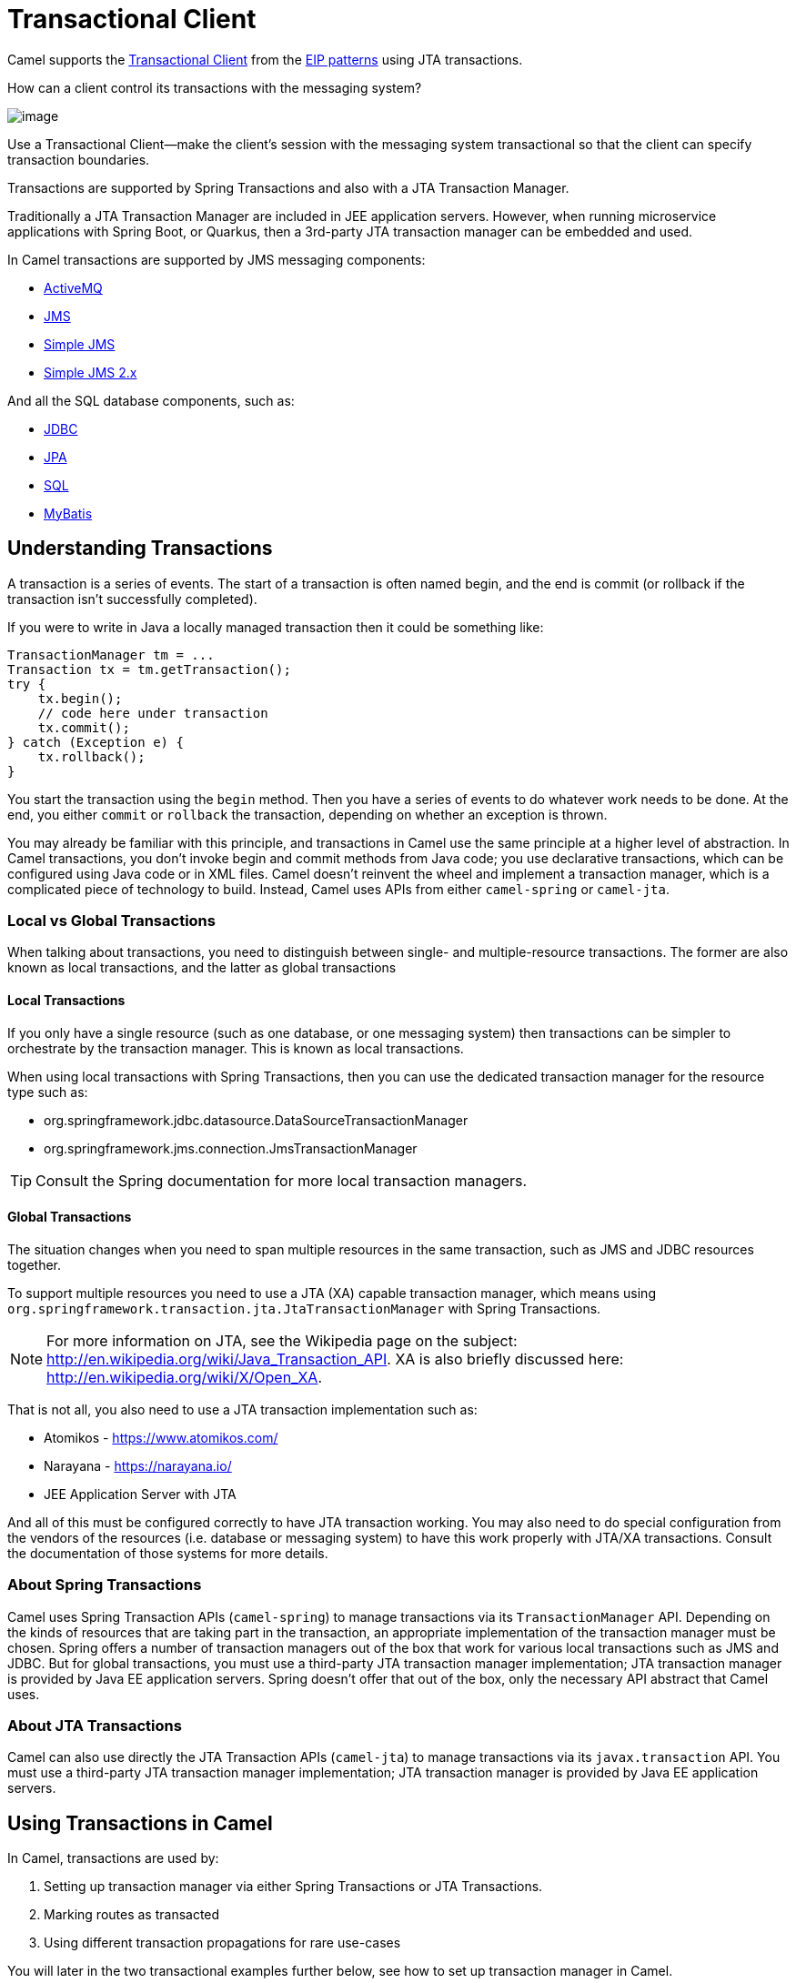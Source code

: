 = Transactional Client

Camel supports the
http://www.enterpriseintegrationpatterns.com/TransactionalClient.html[Transactional
Client] from the xref:enterprise-integration-patterns.adoc[EIP patterns]
using JTA transactions.

How can a client control its transactions with the messaging system?

image::eip/TransactionalClientSolution.gif[image]

Use a Transactional Client—make the client’s session with the messaging system transactional so that the client can specify transaction boundaries.

Transactions are supported by Spring Transactions and also with a JTA Transaction Manager.

Traditionally a JTA Transaction Manager are included in JEE application servers.
However, when running microservice applications with Spring Boot, or Quarkus, then
a 3rd-party JTA transaction manager can be embedded and used.

In Camel transactions are supported by JMS messaging components:

- xref:ROOT:activemq-component.adoc[ActiveMQ]
- xref:ROOT:jms-component.adoc[JMS]
- xref:ROOT:sjms-component.adoc[Simple JMS]
- xref:ROOT:sjms2-component.adoc[Simple JMS 2.x]

And all the SQL database components, such as:

- xref:ROOT:jdbc-component.adoc[JDBC]
- xref:ROOT:jpa-component.adoc[JPA]
- xref:ROOT:sql-component.adoc[SQL]
- xref:ROOT:mybatis-component.adoc[MyBatis]

== Understanding Transactions

A transaction is a series of events. The start of a transaction is often named begin, and
the end is commit (or rollback if the transaction isn’t successfully completed).

If you were to write in Java a locally managed transaction then it could be something like:

[source,java]
----
TransactionManager tm = ...
Transaction tx = tm.getTransaction();
try {
    tx.begin();
    // code here under transaction
    tx.commit();
} catch (Exception e) {
    tx.rollback();
}
----

You start the transaction using the `begin` method. Then you have a series of events to
do whatever work needs to be done. At the end, you either `commit` or `rollback` the
transaction, depending on whether an exception is thrown.

You may already be familiar with this principle, and transactions in Camel use the
same principle at a higher level of abstraction. In Camel transactions, you don’t invoke
begin and commit methods from Java code; you use declarative transactions, which can
be configured using Java code or in XML files. Camel doesn't reinvent the wheel and
implement a transaction manager, which is a complicated piece of technology to build.
Instead, Camel uses APIs from either `camel-spring` or `camel-jta`.

=== Local vs Global Transactions

When talking about transactions, you need to distinguish between single- and
multiple-resource transactions. The former are also known as local transactions,
and the latter as global transactions

==== Local Transactions

If you only have a single resource (such as one database, or one messaging system) then
transactions can be simpler to orchestrate by the transaction manager. This is known as local transactions.

When using local transactions with Spring Transactions, then you can use the dedicated transaction manager
for the resource type such as:

- org.springframework.jdbc.datasource.DataSourceTransactionManager
- org.springframework.jms.connection.JmsTransactionManager

TIP: Consult the Spring documentation for more local transaction managers.

==== Global Transactions

The situation changes when you need to span multiple resources in the
same transaction, such as JMS and JDBC resources together.

To support multiple resources you need to use a JTA (XA) capable transaction manager,
which means using `org.springframework.transaction.jta.JtaTransactionManager` with Spring Transactions.

NOTE: For more information on JTA, see the Wikipedia page on the subject:
http://en.wikipedia.org/wiki/Java_Transaction_API. XA is also briefly discussed
here: http://en.wikipedia.org/wiki/X/Open_XA.

That is not all, you also need to use a JTA transaction implementation such as:

- Atomikos - https://www.atomikos.com/
- Narayana - https://narayana.io/
- JEE Application Server with JTA

And all of this must be configured correctly to have JTA transaction working.
You may also need to do special configuration from the vendors of the resources (i.e. database or messaging system)
to have this work properly with JTA/XA transactions. Consult the documentation of those systems for more details.

=== About Spring Transactions

Camel uses Spring Transaction APIs (`camel-spring`) to manage transactions via its `TransactionManager`
API. Depending on the kinds of resources that are taking part in the transaction,
an appropriate implementation of the transaction manager must be chosen. Spring
offers a number of transaction managers out of the box that work for various local
transactions such as JMS and JDBC. But for global transactions, you must use a third-party
JTA transaction manager implementation; JTA transaction manager is provided
by Java EE application servers. Spring doesn't offer that out of the box, only the necessary
API abstract that Camel uses.

=== About JTA Transactions

Camel can also use directly the JTA Transaction APIs (`camel-jta`) to manage transactions via its
`javax.transaction` API. You must use a third-party
JTA transaction manager implementation; JTA transaction manager is provided
by Java EE application servers.

== Using Transactions in Camel

In Camel, transactions are used by:

. Setting up transaction manager via either Spring Transactions or JTA Transactions.
. Marking routes as transacted
. Using different transaction propagations for rare use-cases

You will later in the two transactional examples further below, see how to set up transaction manager in Camel.

=== Marking a route as transacted

When using transactions (JTA or Spring Transaction) in Camel then you enable this on routes by using `transacted`
right after `from` in the routes.

For example in Java that would be:

[source,java]
----
from("jms:cheese")
    .transacted()
    .to("bean:foo");
----

And in XML:

[source,xml]
----
<route>
    <from uri="jms:cheese"/>
    <transacted/>
    <to uri="bean:foo"/>
</route>
----

When you specify `<transacted/>` in a route, Camel uses transactions for that particular
route and any other routes that the message may undertake.

When a route is specified as `<transacted/>`, then under the hood Camel looks up
the Spring/JTA transaction manager and uses it. This is convention over configuration.

The convention over configuration applies only when you have a single Spring/JTA transaction
manager configured. In more complex scenarios, where you either use multiple
transaction managers or transaction propagation policies, you have to do additional
configuration.

=== Using different transaction propagations

In some rare situations, you may need to use multiple transactions with the same exchange.

For example an exchange starts off using `PROPAGATION_REQUIRED`, and then you need
to use another transaction that’s independent of the existing transaction. You can
do this by using PROPAGATION_REQUIRES_NEW, which will start a new transaction.

NOTE: In Camel a route can only have exactly one transaction policy, which means, that if
you need to change transaction propagation, then you must use a new route.

When the exchange completes, the transaction manager will issue commits
or rollbacks to these two transactions, which ensures that they both complete at
the same time. Because two transaction legs are in play, they can have different
outcomes; for example, transaction 1 can roll back, while transaction 2 commits,
and vice versa.

In Camel, you need to configure the propagations using `SpringTransactionPolicy`
as shown in the following XML snippets:

[source,xml]
----
<bean id="txRequired" class="org.apache.camel.spring.spi.SpringTransactionPolicy">
    <property name="transactionManager" ref="jmsTransactionManager"/>
</bean>

<bean id="txRequiresNew" class="org.apache.camel.spring.spi.SpringTransactionPolicy">
    <property name="transactionManager" ref="jmsTransactionManager"/>
    <property name="propagationBehaviorName" value="PROPAGATION_REQUIRES_NEW"/>
</bean>

<bean id="txMandatory" class="org.apache.camel.spring.spi.SpringTransactionPolicy">
    <property name="transactionManager" ref="jmsTransactionManager"/>
    <property name="propagationBehaviorName" value="PROPAGATION_REQUIRES_MANDATORY"/>
</bean>
----

Then we have routes, where each of the route use their different policy:

[source,xml]
----
<camelContext xmlns="http://camel.apache.org/schema/spring">
    <route>
        <from uri="activemq:queue:inbox"/>
        <transacted ref="txRequired"/>
        <to uri="direct:audit"/>
        <to uri="direct:order"/>
        <to uri="activemq:queue:order"/>
    </route>

    <route>
        <from uri="direct:audit"/>
        <transacted ref="txRequiresNew"/>
        <bean ref="auditLogService" method="insertAuditLog"/>
    </route>

    <route>
        <from uri="direct:order"/>
        <transacted ref="txMandatory"/>
        <bean ref="orderService" method="insertOrder"/>
    </route>
</camelContext>
----

Notice how the ref attribute on `<transacted>` refers to the corresponding bean id of the transaction policy.

TIP: **Keep it simple:** Although you can use multiple propagation behaviors with multiple routes in Camel, do
so with care. Try to design your solutions with as few propagations as possible, because
complexity increases dramatically when you introduce new propagation behaviors


== Transaction example with database

In this sample we want to ensure that two endpoints is under transaction
control. These two endpoints inserts data into a database.

The sample is in its full as a
https://github.com/apache/camel/tree/main/components/camel-spring-xml/src/test/java/org/apache/camel/spring/interceptor/TransactionalClientDataSourceMinimalConfigurationTest.java[unit test].

First we set up the usual spring stuff in its configuration file.
Here we have defined a DataSource to the HSQLDB and a most
importantly the Spring `DataSourceTransactionManager` that is doing the
heavy lifting of ensuring our transactional policies.

As we use the new convention over configuration we do *not* need to
configure a transaction policy bean, so we do not have any
`PROPAGATION_REQUIRED` beans. All the beans needed to be configured is
*standard* Spring beans only, there are no Camel specific configuration at all.

[source,xml]
----
<!-- this example uses JDBC so we define a data source -->
<jdbc:embedded-database id="dataSource" type="DERBY">
    <jdbc:script location="classpath:sql/init.sql" />
</jdbc:embedded-database>

<!-- spring transaction manager -->
<!-- this is the transaction manager Camel will use for transacted routes -->
<bean id="txManager" class="org.springframework.jdbc.datasource.DataSourceTransactionManager">
    <property name="dataSource" ref="dataSource"/>
</bean>

<!-- bean for book business logic -->
<bean id="bookService" class="org.apache.camel.spring.interceptor.BookService">
    <property name="dataSource" ref="dataSource"/>
</bean>
----

Then we are ready to define our Camel routes. We have two routes: 1 for
success conditions, and 1 for a forced rollback condition.

This is after all based on a unit test. Notice that we mark each route
as transacted using the `<transacted/>` XML tag.

[source,xml]
----
<camelContext xmlns="http://camel.apache.org/schema/spring">

    <route>
        <from uri="direct:okay"/>
        <!-- we mark this route as transacted. Camel will lookup the spring transaction manager
             and use it by default. We can optimally pass in arguments to specify a policy to use
             that is configured with a spring transaction manager of choice. However Camel supports
             convention over configuration as we can just use the defaults out of the box and Camel
             that suites in most situations -->
        <transacted/>
        <setBody>
            <constant>Tiger in Action</constant>
        </setBody>
        <bean ref="bookService"/>
        <setBody>
            <constant>Elephant in Action</constant>
        </setBody>
        <bean ref="bookService"/>
    </route>

    <route>
        <from uri="direct:fail"/>
        <!-- we mark this route as transacted. See comments above. -->
        <transacted/>
        <setBody>
            <constant>Tiger in Action</constant>
        </setBody>
        <bean ref="bookService"/>
        <setBody>
            <constant>Donkey in Action</constant>
        </setBody>
        <bean ref="bookService"/>
    </route>

</camelContext>
----

That is all that is needed to configure a Camel route as being transacted.
Just remember to use `<transacted/>`. The rest is standard Spring
XML to set up the transaction manager.

== Transaction example with JMS

In this sample we want to listen for messages on a queue and process the
messages with our business logic java code and send them along. Since
it is based on a
https://github.com/apache/camel/tree/main/components/camel-jms/src/test/java/org/apache/camel/component/jms/tx/TransactionMinimalConfigurationTest.java[unit test]
the destination is a mock endpoint.

First we configure the standard Spring XML to declare a JMS connection
factory, a JMS transaction manager and our xref:ROOT:activemq-component.adoc[ActiveMQ] component that we
use in our routing.

[source,xml]
----
<!-- setup JMS connection factory -->
<bean id="poolConnectionFactory" class="org.apache.activemq.pool.PooledConnectionFactory" init-method="start" destroy-method="stop">
    <property name="maxConnections" value="8"/>
    <property name="connectionFactory" ref="jmsConnectionFactory"/>
</bean>

<bean id="jmsConnectionFactory" class="org.apache.activemq.ActiveMQConnectionFactory">
    <property name="brokerURL" value="vm://localhost?broker.persistent=false&amp;broker.useJmx=false"/>
</bean>

<!-- setup spring jms TX manager -->
<bean id="jmsTransactionManager" class="org.springframework.jms.connection.JmsTransactionManager">
    <property name="connectionFactory" ref="poolConnectionFactory"/>
</bean>

<!-- define our activemq component -->
<bean id="activemq" class="org.apache.activemq.camel.component.ActiveMQComponent">
    <property name="connectionFactory" ref="poolConnectionFactory"/>
    <!-- define the jms consumer/producer as transacted -->
    <property name="transacted" value="true"/>
    <!-- setup the transaction manager to use -->
    <!-- if not provided then Camel will automatic use a JmsTransactionManager, however if you
         for instance use a JTA transaction manager then you must configure it -->
    <property name="transactionManager" ref="jmsTransactionManager"/>
</bean>
----

And then we configure our routes. Notice that all we have to do is mark the
route as transacted using the `<transacted/>` XML tag.

[source,xml]
----
<camelContext xmlns="http://camel.apache.org/schema/spring">
    <route>
        <!-- 1: from the jms queue -->
        <from uri="activemq:queue:okay"/>
        <!-- 2: mark this route as transacted -->
        <transacted/>
        <!-- 3: call our business logic that is myProcessor -->
        <process ref="myProcessor"/>
        <!-- 4: if success then send it to the mock -->
        <to uri="mock:result"/>
    </route>
</camelContext>
----

